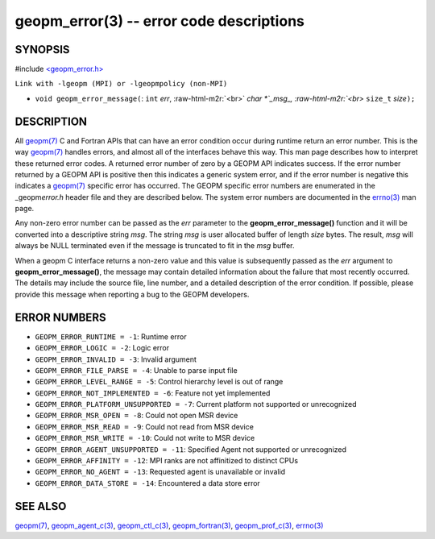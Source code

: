 .. role:: raw-html-m2r(raw)
   :format: html


geopm_error(3) -- error code descriptions
=========================================






SYNOPSIS
--------

#include `<geopm_error.h> <https://github.com/geopm/geopm/blob/dev/src/geopm_error.h>`_\ 

``Link with -lgeopm (MPI) or -lgeopmpolicy (non-MPI)``


* ``void geopm_error_message(``\ :
  ``int`` *err*\ , :raw-html-m2r:`<br>`
  `char *`_msg_, :raw-html-m2r:`<br>`
  ``size_t`` *size*\ ``);``

DESCRIPTION
-----------

All `geopm(7) <geopm.7.html>`_ C and Fortran APIs that can have an error condition
occur during runtime return an error number.  This is the way
`geopm(7) <geopm.7.html>`_ handles errors, and almost all of the interfaces behave
this way.  This man page describes how to interpret these returned
error codes.  A returned error number of zero by a GEOPM API indicates
success.  If the error number returned by a GEOPM API is positive then
this indicates a generic system error, and if the error number is
negative this indicates a `geopm(7) <geopm.7.html>`_ specific error has occurred.
The GEOPM specific error numbers are enumerated in the _geopm\ *error.h*
header file and they are described below.  The system error numbers
are documented in the `errno(3) <http://man7.org/linux/man-pages/man3/errno.3.html>`_ man page.

Any non-zero error number can be passed as the *err* parameter to the
**geopm_error_message()** function and it will be converted into a
descriptive string *msg*.  The string *msg* is user allocated buffer
of length *size* bytes.  The result, *msg* will always be NULL
terminated even if the message is truncated to fit in the *msg*
buffer.

When a geopm C interface returns a non-zero value and this value is
subsequently passed as the *err* argument to
**geopm_error_message()**\ , the message may contain detailed
information about the failure that most recently occurred.  The
details may include the source file, line number, and a detailed
description of the error condition.  If possible, please provide this
message when reporting a bug to the GEOPM developers.

ERROR NUMBERS
-------------


* 
  ``GEOPM_ERROR_RUNTIME = -1``\ :
  Runtime error

* 
  ``GEOPM_ERROR_LOGIC = -2``\ :
  Logic error

* 
  ``GEOPM_ERROR_INVALID = -3``\ :
  Invalid argument

* 
  ``GEOPM_ERROR_FILE_PARSE = -4``\ :
  Unable to parse input file

* 
  ``GEOPM_ERROR_LEVEL_RANGE = -5``\ :
  Control hierarchy level is out of range

* 
  ``GEOPM_ERROR_NOT_IMPLEMENTED = -6``\ :
  Feature not yet implemented

* 
  ``GEOPM_ERROR_PLATFORM_UNSUPPORTED = -7``\ :
  Current platform not supported or unrecognized

* 
  ``GEOPM_ERROR_MSR_OPEN = -8``\ :
  Could not open MSR device

* 
  ``GEOPM_ERROR_MSR_READ = -9``\ :
  Could not read from MSR device

* 
  ``GEOPM_ERROR_MSR_WRITE = -10``\ :
  Could not write to MSR device

* 
  ``GEOPM_ERROR_AGENT_UNSUPPORTED = -11``\ :
  Specified Agent not supported or unrecognized

* 
  ``GEOPM_ERROR_AFFINITY = -12``\ :
  MPI ranks are not affinitized to distinct CPUs

* 
  ``GEOPM_ERROR_NO_AGENT = -13``\ :
  Requested agent is unavailable or invalid

* 
  ``GEOPM_ERROR_DATA_STORE = -14``\ :
  Encountered a data store error

SEE ALSO
--------

`geopm(7) <geopm.7.html>`_\ ,
`geopm_agent_c(3) <geopm_agent_c.3.html>`_\ ,
`geopm_ctl_c(3) <geopm_ctl_c.3.html>`_\ ,
`geopm_fortran(3) <geopm_fortran.3.html>`_\ ,
`geopm_prof_c(3) <geopm_prof_c.3.html>`_\ ,
`errno(3) <http://man7.org/linux/man-pages/man3/errno.3.html>`_
